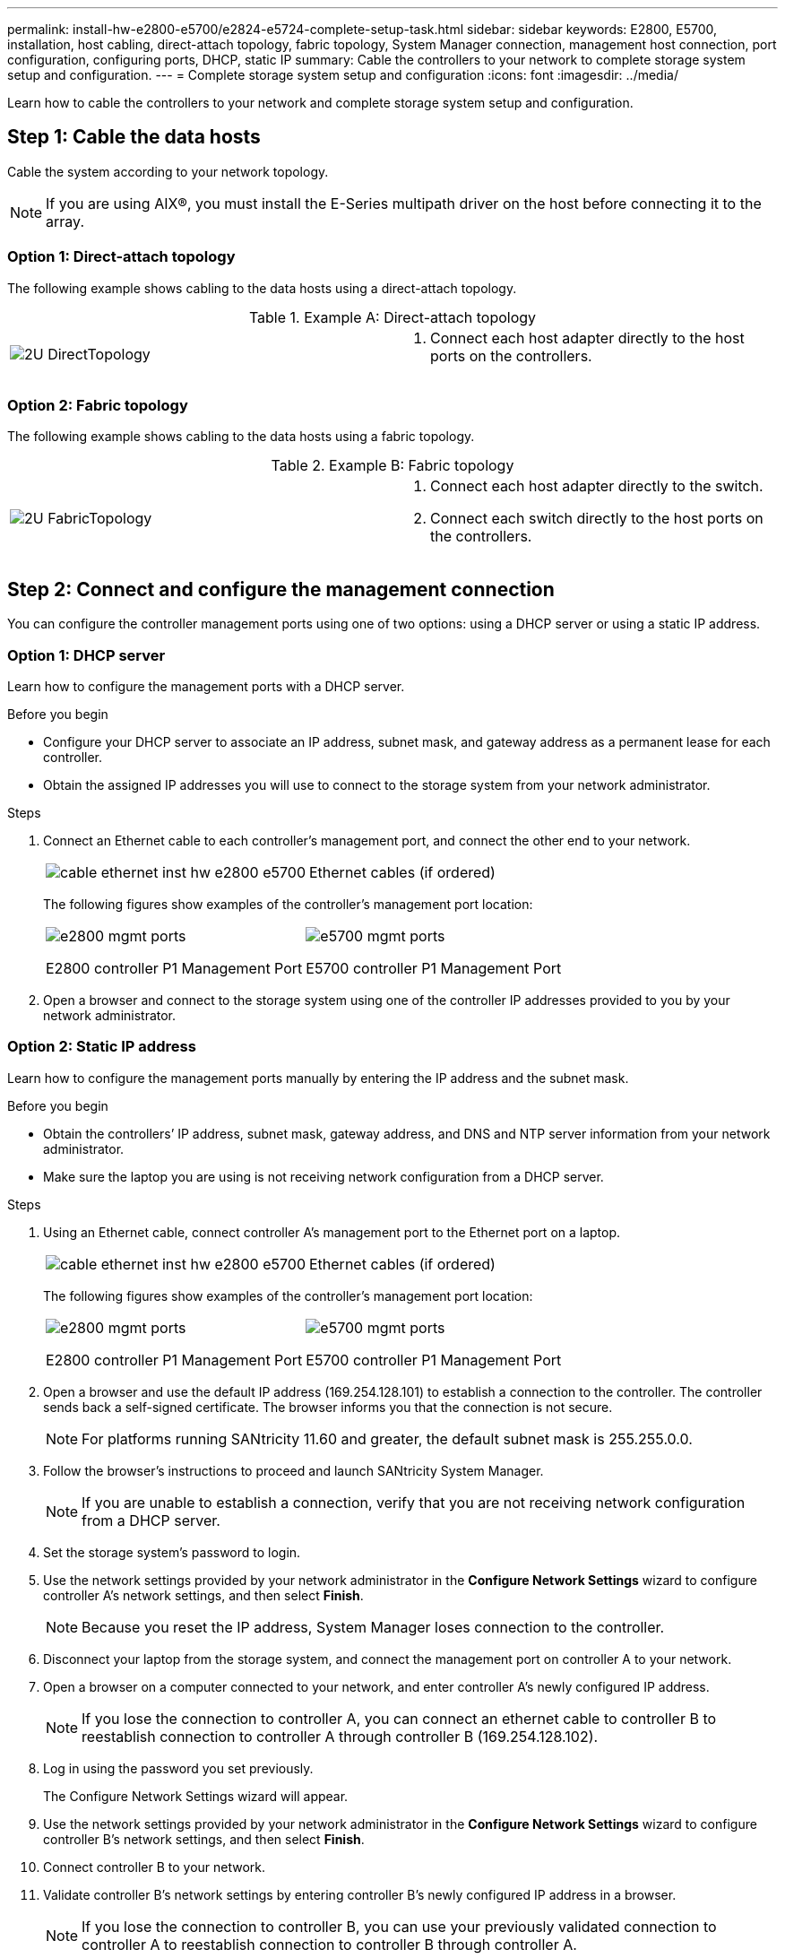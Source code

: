 ---
permalink: install-hw-e2800-e5700/e2824-e5724-complete-setup-task.html
sidebar: sidebar
keywords: E2800, E5700, installation, host cabling, direct-attach topology, fabric topology, System Manager connection, management host connection, port configuration, configuring ports, DHCP, static IP
summary: Cable the controllers to your network to complete storage system setup and configuration.
---
= Complete storage system setup and configuration
:icons: font
:imagesdir: ../media/

[.lead]
Learn how to cable the controllers to your network and complete storage system setup and configuration.

== Step 1: Cable the data hosts

Cable the system according to your network topology.

NOTE: If you are using AIX®, you must install the E-Series multipath driver on the host before connecting it to the array.

=== Option 1: Direct-attach topology

The following example shows cabling to the data hosts using a direct-attach topology.

.Example A: Direct-attach topology

|===
a|
image:../media/2U_DirectTopology.png[] a|

. Connect each host adapter directly to the host ports on the controllers.

|===

=== Option 2: Fabric topology

The following example shows cabling to the data hosts using a fabric topology.

.Example B: Fabric topology

|===
a|
image:../media/2U_FabricTopology.png[] a|

. Connect each host adapter directly to the switch.
. Connect each switch directly to the host ports on the controllers.

|===

== Step 2: Connect and configure the management connection

You can configure the controller management ports using one of two options: using a DHCP server or using a static IP address.

=== Option 1: DHCP server

Learn how to configure the management ports with a DHCP server.

.Before you begin

* Configure your DHCP server to associate an IP address, subnet mask, and gateway address as a permanent lease for each controller.
* Obtain the assigned IP addresses you will use to connect to the storage system from your network administrator.

.Steps

. Connect an Ethernet cable to each controller's management port, and connect the other end to your network.
+
|===
a|
image:../media/cable_ethernet_inst-hw-e2800-e5700.png[] a|
Ethernet cables (if ordered)
|===
+
The following figures show examples of the controller's management port location:
+
|===
a|
image:../media/e2800_mgmt_ports.png[]

E2800 controller P1 Management Port a|

image:../media/e5700_mgmt_ports.png[]

E5700 controller P1 Management Port
|===

. Open a browser and connect to the storage system using one of the controller IP addresses provided to you by your network administrator.

=== Option 2: Static IP address

[.lead]
Learn how to configure the management ports manually by entering the IP address and the subnet mask.

.Before you begin

* Obtain the controllers`' IP address, subnet mask, gateway address, and DNS and NTP server information from your network administrator.
* Make sure the laptop you are using is not receiving network configuration from a DHCP server.

.Steps

. Using an Ethernet cable, connect controller A's management port to the Ethernet port on a laptop.
+
|===
a|
image:../media/cable_ethernet_inst-hw-e2800-e5700.png[] a|
Ethernet cables (if ordered)
|===
+
The following figures show examples of the controller's management port location:
+
|===
a|
image:../media/e2800_mgmt_ports.png[]

E2800 controller P1 Management Port a|

image:../media/e5700_mgmt_ports.png[]

E5700 controller P1 Management Port
|===
+
. Open a browser and use the default IP address (169.254.128.101) to establish a connection to the controller. The controller sends back a self-signed certificate. The browser informs you that the connection is not secure.
+
NOTE: For platforms running SANtricity 11.60 and greater, the default subnet mask is 255.255.0.0.
. Follow the browser's instructions to proceed and launch SANtricity System Manager.
+
NOTE: If you are unable to establish a connection, verify that you are not receiving network configuration from a DHCP server.
+
. Set the storage system's password to login.
. Use the network settings provided by your network administrator in the *Configure Network Settings* wizard to configure controller A's network settings, and then select *Finish*.
+
NOTE: Because you reset the IP address, System Manager loses connection to the controller.
+
. Disconnect your laptop from the storage system, and connect the management port on controller A to your network.
. Open a browser on a computer connected to your network, and enter controller A's newly configured IP address.
+
NOTE: If you lose the connection to controller A, you can connect an ethernet cable to controller B to reestablish connection to controller A through controller B (169.254.128.102).
+
. Log in using the password you set previously.
+
The Configure Network Settings wizard will appear.
+
. Use the network settings provided by your network administrator in the *Configure Network Settings* wizard to configure controller B's network settings, and then select *Finish*.
. Connect controller B to your network.
. Validate controller B's network settings by entering controller B's newly configured IP address in a browser.
+
NOTE: If you lose the connection to controller B, you can use your previously validated connection to controller A to reestablish connection to controller B through controller A.

== Step 3: Configure storage system

After you have installed your hardware, use the SANtricity software to configure and manage your storage system.

.Before you begin

* Configure your management ports.
* Verify and record your password and IP addresses.

.Steps

. Use the SANtricity software to configure and manage your storage arrays.
. In the simplest network configuration, connect your controller to a web browser and use SANtricity System Manager for managing a single E2800 or E5700 series storage array.

|===
a|
image:../media/management_s_g2285tation_inst-hw-e2800-e5700_g2285.png[] a|
For accessing System Manager, use the same IP addresses that you used to configure your management ports.

|===
